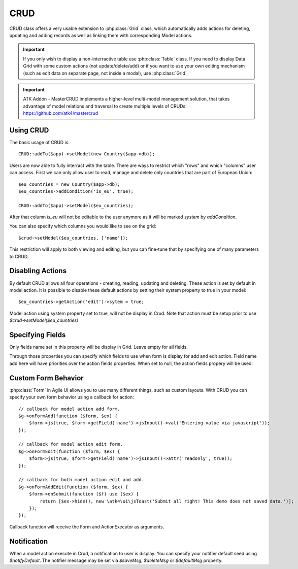 
.. _crud:

====
CRUD
====

.. php:namespace:: atk4\ui
.. php:class:: CRUD

CRUD class offers a very usable extension to :php:class:`Grid` class, which automatically adds actions for deleting,
updating and adding records as well as linking them with corresponding Model actions.

.. important:: If you only wish to display a non-interractive table use :php:class:`Table` class. If you need to
    display Data Grid with some custom actions (not update/delete/add) or if you want to use your own editing
    mechanism (such as edit data on separate page, not inside a modal), use :php:class:`Grid`


.. important:: ATK Addon - MasterCRUD implements a higher-level multi-model management solution, that takes
    advantage of model relations and traversal to create multiple levels of CRUDs: https://github.com/atk4/mastercrud

Using CRUD
==========

The basic usage of CRUD is::

    CRUD::addTo($app)->setModel(new Country($app->db));

Users are now able to fully interract with the table. There are ways to restrict which "rows" and which "columns" user
can access. First we can only allow user to read, manage and delete only countries that are part of European Union::

    $eu_countries = new Country($app->db);
    $eu_countries->addCondition('is_eu', true);

    CRUD::addTo($app)->setModel($eu_countries);

After that column `is_eu` will not be editable to the user anymore as it will be marked `system` by `addCondition`.

You can also specify which columns you would like to see on the grid::

    $crud->setModel($eu_countries, ['name']);

This restriction will apply to both viewing and editing, but you can fine-tune that by specifying one of many
parameters to CRUD.

Disabling Actions
=================

By default CRUD allows all four operations - creating, reading, updating and deleting. These action is set by default in model
action. It is possible to disable these default actions by setting their system property to true in your model::

    $eu_countries->getAction('edit')->sytem = true;

Model action using system property set to true, will not be display in Crud. Note that action must be setup prior to use
`$crud->setModel($eu_countries)`

Specifying Fields
=================

.. php:attr:: $displayFields

Only fields name set in this property will be display in Grid. Leave empty for all fields.

.. php:attr:: $editFields
.. php:attr:: $addFields

Through those properties you can specify which fields to use when form is display for add and edit action.
Field name add here will have priorities over the action fields properties. When set to null, the action fields propery
will be used.


Custom Form Behavior
====================

:php:class:`Form` in Agile UI allows you to use many different things, such as custom layouts. With CRUD you can
specify your own form behavior using a callback for action::

    // callback for model action add form.
    $g->onFormAdd(function ($form, $ex) {
        $form->js(true, $form->getField('name')->jsInput()->val('Entering value via javascript'));
    });

    // callback for model action edit form.
    $g->onFormEdit(function ($form, $ex) {
        $form->js(true, $form->getField('name')->jsInput()->attr('readonly', true));
    });

    // callback for both model action edit and add.
    $g->onFormAddEdit(function ($form, $ex) {
        $form->onSubmit(function ($f) use ($ex) {
            return [$ex->hide(), new \atk4\ui\jsToast('Submit all right! This demo does not saved data.')];
        });
    });

Callback function will receive the Form and ActionExecutor as arguments.

Notification
============

.. php:attr:: notifyDefault
.. php:attr:: saveMsg
.. php:attr:: deleteMsg
.. php:attr:: defaultMsg

When a model action execute in Crud, a notification to user is display. You can specify your notifier default seed using
`$notifyDefault`. The notifier message may be set via `$saveMsg`, `$deleteMsg` or `$defaultMsg` property.
